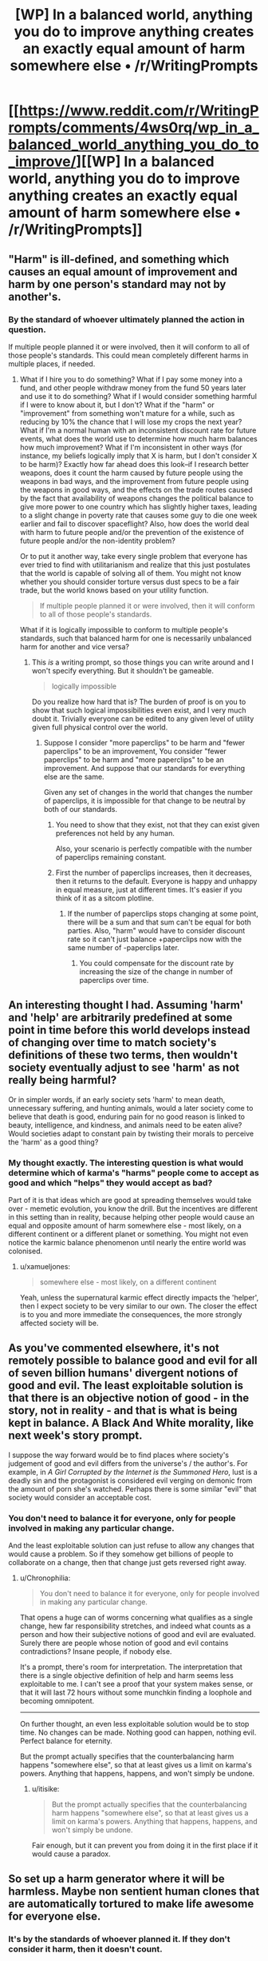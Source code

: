 #+TITLE: [WP] In a balanced world, anything you do to improve anything creates an exactly equal amount of harm somewhere else • /r/WritingPrompts

* [[https://www.reddit.com/r/WritingPrompts/comments/4ws0rq/wp_in_a_balanced_world_anything_you_do_to_improve/][[WP] In a balanced world, anything you do to improve anything creates an exactly equal amount of harm somewhere else • /r/WritingPrompts]]
:PROPERTIES:
:Author: itisike
:Score: 10
:DateUnix: 1470684917.0
:DateShort: 2016-Aug-09
:END:

** "Harm" is ill-defined, and something which causes an equal amount of improvement and harm by one person's standard may not by another's.
:PROPERTIES:
:Author: Jiro_T
:Score: 7
:DateUnix: 1470692609.0
:DateShort: 2016-Aug-09
:END:

*** By the standard of whoever ultimately planned the action in question.

If multiple people planned it or were involved, then it will conform to all of those people's standards. This could mean completely different harms in multiple places, if needed.
:PROPERTIES:
:Author: itisike
:Score: 1
:DateUnix: 1470692843.0
:DateShort: 2016-Aug-09
:END:

**** What if I hire you to do something? What if I pay some money into a fund, and other people withdraw money from the fund 50 years later and use it to do something? What if I would consider something harmful if I were to know about it, but I don't? What if the "harm" or "improvement" from something won't mature for a while, such as reducing by 10% the chance that I will lose my crops the next year? What if I'm a normal human with an inconsistent discount rate for future events, what does the world use to determine how much harm balances how much improvement? What if I'm inconsistent in other ways (for instance, my beliefs logically imply that X is harm, but I don't consider X to be harm)? Exactly how far ahead does this look--if I research better weapons, does it count the harm caused by future people using the weapons in bad ways, and the improvement from future people using the weapons in good ways, and the effects on the trade routes caused by the fact that availability of weapons changes the political balance to give more power to one country which has slightly higher taxes, leading to a slight change in poverty rate that causes some guy to die one week earlier and fail to discover spaceflight? Also, how does the world deal with harm to future people and/or the prevention of the existence of future people and/or the non-identity problem?

Or to put it another way, take every single problem that everyone has ever tried to find with utilitarianism and realize that this just postulates that the world is capable of solving all of them. You might not know whether you should consider torture versus dust specs to be a fair trade, but the world knows based on your utility function.

#+begin_quote
  If multiple people planned it or were involved, then it will conform to all of those people's standards.
#+end_quote

What if it is logically impossible to conform to multiple people's standards, such that balanced harm for one is necessarily unbalanced harm for another and vice versa?
:PROPERTIES:
:Author: Jiro_T
:Score: 4
:DateUnix: 1470693839.0
:DateShort: 2016-Aug-09
:END:

***** This /is/ a writing prompt, so those things you can write around and I won't specify everything. But it shouldn't be gameable.

#+begin_quote
  logically impossible
#+end_quote

Do you realize how hard that is? The burden of proof is on you to show that such logical impossibilities even exist, and I very much doubt it. Trivially everyone can be edited to any given level of utility given full physical control over the world.
:PROPERTIES:
:Author: itisike
:Score: 3
:DateUnix: 1470694263.0
:DateShort: 2016-Aug-09
:END:

****** Suppose I consider "more paperclips" to be harm and "fewer paperclips" to be an improvement, You consider "fewer paperclips" to be harm and "more paperclips" to be an improvement. And suppose that our standards for everything else are the same.

Given any set of changes in the world that changes the number of paperclips, it is impossible for that change to be neutral by both of our standards.
:PROPERTIES:
:Author: Jiro_T
:Score: 3
:DateUnix: 1470694579.0
:DateShort: 2016-Aug-09
:END:

******* You need to show that they exist, not that they can exist given preferences not held by any human.

Also, your scenario is perfectly compatible with the number of paperclips remaining constant.
:PROPERTIES:
:Author: itisike
:Score: 5
:DateUnix: 1470694732.0
:DateShort: 2016-Aug-09
:END:


******* First the number of paperclips increases, then it decreases, then it returns to the default. Everyone is happy and unhappy in equal measure, just at different times. It's easier if you think of it as a sitcom plotline.
:PROPERTIES:
:Author: UltraRedSpectrum
:Score: 1
:DateUnix: 1470771287.0
:DateShort: 2016-Aug-10
:END:

******** If the number of paperclips stops changing at some point, there will be a sum and that sum can't be equal for both parties. Also, "harm" would have to consider discount rate so it can't just balance +paperclips now with the same number of -paperclips later.
:PROPERTIES:
:Author: Jiro_T
:Score: 2
:DateUnix: 1470773060.0
:DateShort: 2016-Aug-10
:END:

********* You could compensate for the discount rate by increasing the size of the change in number of paperclips over time.
:PROPERTIES:
:Author: chaosmosis
:Score: 1
:DateUnix: 1470778828.0
:DateShort: 2016-Aug-10
:END:


** An interesting thought I had. Assuming 'harm' and 'help' are arbitrarily predefined at some point in time before this world develops instead of changing over time to match society's definitions of these two terms, then wouldn't society eventually adjust to see 'harm' as not really being harmful?

Or in simpler words, if an early society sets 'harm' to mean death, unnecessary suffering, and hunting animals, would a later society come to believe that death is good, enduring pain for no good reason is linked to beauty, intelligence, and kindness, and animals need to be eaten alive? Would societies adapt to constant pain by twisting their morals to perceive the 'harm' as a good thing?
:PROPERTIES:
:Author: xamueljones
:Score: 5
:DateUnix: 1470758090.0
:DateShort: 2016-Aug-09
:END:

*** My thought exactly. The interesting question is what would determine which of karma's "harms" people come to accept as good and which "helps" they would accept as bad?

Part of it is that ideas which are good at spreading themselves would take over - memetic evolution, you know the drill. But the incentives are different in this setting than in reality, because helping other people would cause an equal and opposite amount of harm somewhere else - most likely, on a different continent or a different planet or something. You might not even notice the karmic balance phenomenon until nearly the entire world was colonised.
:PROPERTIES:
:Author: Chronophilia
:Score: 2
:DateUnix: 1470761189.0
:DateShort: 2016-Aug-09
:END:

**** u/xamueljones:
#+begin_quote
  somewhere else - most likely, on a different continent
#+end_quote

Yeah, unless the supernatural karmic effect directly impacts the 'helper', then I expect society to be very similar to our own. The closer the effect is to you and more immediate the consequences, the more strongly affected society will be.
:PROPERTIES:
:Author: xamueljones
:Score: 2
:DateUnix: 1470773454.0
:DateShort: 2016-Aug-10
:END:


** As you've commented elsewhere, it's not remotely possible to balance good and evil for all of seven billion humans' divergent notions of good and evil. The least exploitable solution is that there is an objective notion of good - in the story, not in reality - and that is what is being kept in balance. A Black And White morality, like next week's story prompt.

I suppose the way forward would be to find places where society's judgement of good and evil differs from the universe's / the author's. For example, in /A Girl Corrupted by the Internet is the Summoned Hero/, lust is a deadly sin and the protagonist is considered evil verging on demonic from the amount of porn she's watched. Perhaps there is some similar "evil" that society would consider an acceptable cost.
:PROPERTIES:
:Author: Chronophilia
:Score: 3
:DateUnix: 1470758857.0
:DateShort: 2016-Aug-09
:END:

*** You don't need to balance it for everyone, only for people involved in making any particular change.

And the least exploitable solution can just refuse to allow any changes that would cause a problem. So if they somehow get billions of people to collaborate on a change, then that change just gets reversed right away.
:PROPERTIES:
:Author: itisike
:Score: 1
:DateUnix: 1470759245.0
:DateShort: 2016-Aug-09
:END:

**** u/Chronophilia:
#+begin_quote
  You don't need to balance it for everyone, only for people involved in making any particular change.
#+end_quote

That opens a huge can of worms concerning what qualifies as a single change, hew far responsibility stretches, and indeed what counts as a person and how their subjective notions of good and evil are evaluated. Surely there are people whose notion of good and evil contains contradictions? Insane people, if nobody else.

It's a prompt, there's room for interpretation. The interpretation that there is a single objective definition of help and harm seems less exploitable to me. I can't see a proof that your system makes sense, or that it will last 72 hours without some munchkin finding a loophole and becoming omnipotent.

--------------

On further thought, an even less exploitable solution would be to stop time. No changes can be made. Nothing good can happen, nothing evil. Perfect balance for eternity.

But the prompt actually specifies that the counterbalancing harm happens "somewhere else", so that at least gives us a limit on karma's powers. Anything that happens, happens, and won't simply be undone.
:PROPERTIES:
:Author: Chronophilia
:Score: 3
:DateUnix: 1470760468.0
:DateShort: 2016-Aug-09
:END:

***** u/itisike:
#+begin_quote
  But the prompt actually specifies that the counterbalancing harm happens "somewhere else", so that at least gives us a limit on karma's powers. Anything that happens, happens, and won't simply be undone.
#+end_quote

Fair enough, but it can prevent you from doing it in the first place if it would cause a paradox.
:PROPERTIES:
:Author: itisike
:Score: 1
:DateUnix: 1470760883.0
:DateShort: 2016-Aug-09
:END:


** So set up a harm generator where it will be harmless. Maybe non sentient human clones that are automatically tortured to make life awesome for everyone else.
:PROPERTIES:
:Author: distributed
:Score: 1
:DateUnix: 1470734164.0
:DateShort: 2016-Aug-09
:END:

*** It's by the standards of whoever planned it. If they don't consider it harm, then it doesn't count.
:PROPERTIES:
:Author: itisike
:Score: 1
:DateUnix: 1470738255.0
:DateShort: 2016-Aug-09
:END:

**** Then by my standards killing flies is very harmful, while curing people is slightly good. Now in my hospital I cure millions of people from any health problems by killing a few flies.
:PROPERTIES:
:Author: ajuc
:Score: 2
:DateUnix: 1470739269.0
:DateShort: 2016-Aug-09
:END:

***** And how do you gain from that, if you so disvalue killing flies?

And remember, nobody put you up to this, or their standards would also apply.

So why would you randomly kill flies and start a hospital?
:PROPERTIES:
:Author: itisike
:Score: 2
:DateUnix: 1470739701.0
:DateShort: 2016-Aug-09
:END:

****** This is by definition an equivalent exchange according to my utility function, so why not?

If you are going to protest that it's not worth it because it's 0 sum and also I have to perform some activity - then this applies to any other such exchange, so you argue nobody will every do any magical trade by definition.
:PROPERTIES:
:Author: ajuc
:Score: 2
:DateUnix: 1470760471.0
:DateShort: 2016-Aug-09
:END:

******* u/itisike:
#+begin_quote
  so you argue nobody will every do any magical trade by definition.
#+end_quote

People are stupid and will try over and over even seeing the consequences.

That doesn't mean anyone will start a fly-killing hospital.
:PROPERTIES:
:Author: itisike
:Score: 1
:DateUnix: 1470760797.0
:DateShort: 2016-Aug-09
:END:
